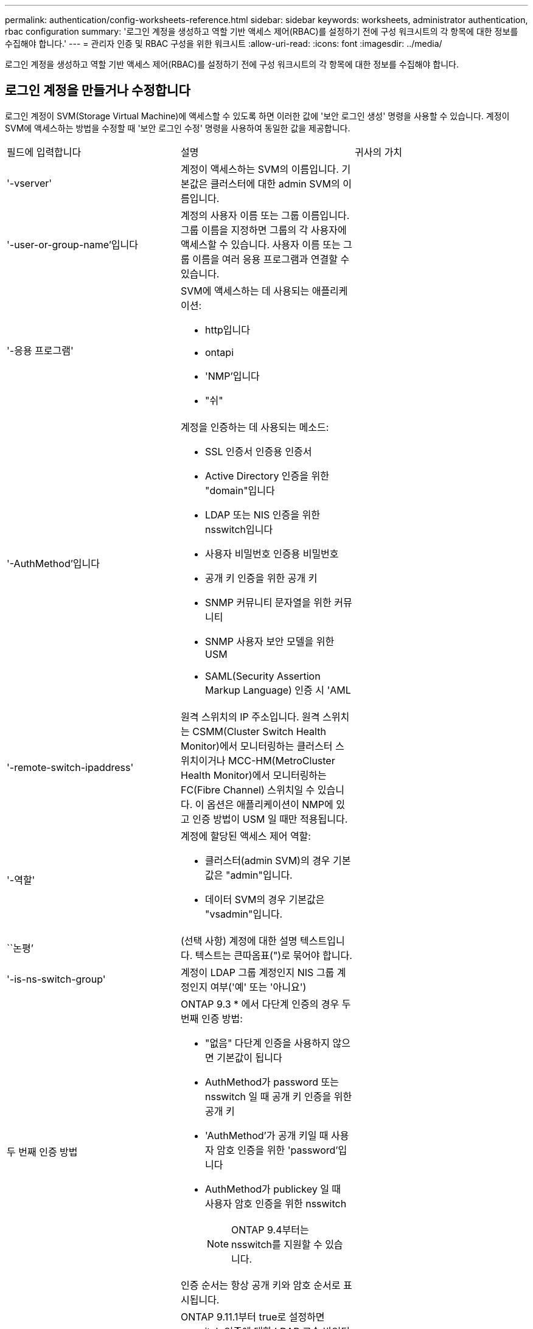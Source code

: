 ---
permalink: authentication/config-worksheets-reference.html 
sidebar: sidebar 
keywords: worksheets, administrator authentication, rbac configuration 
summary: '로그인 계정을 생성하고 역할 기반 액세스 제어(RBAC)를 설정하기 전에 구성 워크시트의 각 항목에 대한 정보를 수집해야 합니다.' 
---
= 관리자 인증 및 RBAC 구성을 위한 워크시트
:allow-uri-read: 
:icons: font
:imagesdir: ../media/


[role="lead"]
로그인 계정을 생성하고 역할 기반 액세스 제어(RBAC)를 설정하기 전에 구성 워크시트의 각 항목에 대한 정보를 수집해야 합니다.



== 로그인 계정을 만들거나 수정합니다

로그인 계정이 SVM(Storage Virtual Machine)에 액세스할 수 있도록 하면 이러한 값에 '보안 로그인 생성' 명령을 사용할 수 있습니다. 계정이 SVM에 액세스하는 방법을 수정할 때 '보안 로그인 수정' 명령을 사용하여 동일한 값을 제공합니다.

[cols="3*"]
|===


| 필드에 입력합니다 | 설명 | 귀사의 가치 


 a| 
'-vserver'
 a| 
계정이 액세스하는 SVM의 이름입니다. 기본값은 클러스터에 대한 admin SVM의 이름입니다.
 a| 



 a| 
'-user-or-group-name'입니다
 a| 
계정의 사용자 이름 또는 그룹 이름입니다. 그룹 이름을 지정하면 그룹의 각 사용자에 액세스할 수 있습니다. 사용자 이름 또는 그룹 이름을 여러 응용 프로그램과 연결할 수 있습니다.
 a| 



 a| 
'-응용 프로그램'
 a| 
SVM에 액세스하는 데 사용되는 애플리케이션:

* http입니다
* ontapi
* 'NMP'입니다
* "쉬"

 a| 



 a| 
'-AuthMethod'입니다
 a| 
계정을 인증하는 데 사용되는 메소드:

* SSL 인증서 인증용 인증서
* Active Directory 인증을 위한 "domain"입니다
* LDAP 또는 NIS 인증을 위한 nsswitch입니다
* 사용자 비밀번호 인증용 비밀번호
* 공개 키 인증을 위한 공개 키
* SNMP 커뮤니티 문자열을 위한 커뮤니티
* SNMP 사용자 보안 모델을 위한 USM
* SAML(Security Assertion Markup Language) 인증 시 'AML

 a| 



 a| 
'-remote-switch-ipaddress'
 a| 
원격 스위치의 IP 주소입니다. 원격 스위치는 CSMM(Cluster Switch Health Monitor)에서 모니터링하는 클러스터 스위치이거나 MCC-HM(MetroCluster Health Monitor)에서 모니터링하는 FC(Fibre Channel) 스위치일 수 있습니다. 이 옵션은 애플리케이션이 NMP에 있고 인증 방법이 USM 일 때만 적용됩니다.
 a| 



 a| 
'-역할'
 a| 
계정에 할당된 액세스 제어 역할:

* 클러스터(admin SVM)의 경우 기본값은 "admin"입니다.
* 데이터 SVM의 경우 기본값은 "vsadmin"입니다.

 a| 



 a| 
``논평’
 a| 
(선택 사항) 계정에 대한 설명 텍스트입니다. 텍스트는 큰따옴표(")로 묶어야 합니다.
 a| 



 a| 
'-is-ns-switch-group'
 a| 
계정이 LDAP 그룹 계정인지 NIS 그룹 계정인지 여부('예' 또는 '아니요')
 a| 



 a| 
두 번째 인증 방법
 a| 
ONTAP 9.3 * 에서 다단계 인증의 경우 두 번째 인증 방법:

* "없음" 다단계 인증을 사용하지 않으면 기본값이 됩니다
* AuthMethod가 password 또는 nsswitch 일 때 공개 키 인증을 위한 공개 키
* 'AuthMethod'가 공개 키일 때 사용자 암호 인증을 위한 'password'입니다
* AuthMethod가 publickey 일 때 사용자 암호 인증을 위한 nsswitch
+
[NOTE]
====
ONTAP 9.4부터는 nsswitch를 지원할 수 있습니다.

====


인증 순서는 항상 공개 키와 암호 순서로 표시됩니다.
 a| 



 a| 
'-is-ldap-fastbind'
 a| 
ONTAP 9.11.1부터 true로 설정하면 nsswitch 인증에 대한 LDAP 고속 바인딩이 설정됩니다. 기본값은 false 입니다. LDAP fast bind를 사용하려면 '-authentication-method' 값을 nsswitch로 설정해야 한다. link:../nfs-admin/ldap-fast-bind-nsswitch-authentication-task.html["nsswitch 인증을 위한 LDAP fastbind에 대해 알아봅니다."]
 a| 

|===


== 사용자 지정 역할을 정의합니다

사용자 지정 역할을 정의할 때 이러한 값에 '보안 로그인 역할 생성' 명령을 제공합니다.

[cols="3*"]
|===


| 필드에 입력합니다 | 설명 | 귀사의 가치 


 a| 
'-vserver'
 a| 
(선택 사항) 역할과 관련된 SVM의 이름입니다.
 a| 



 a| 
'-역할'
 a| 
역할의 이름입니다.
 a| 



 a| 
'-cmddirname'입니다
 a| 
역할이 액세스를 제공하는 명령 또는 명령 디렉토리입니다. 명령 하위 디렉터리 이름은 큰따옴표(")로 묶어야 합니다. 예를 들어 ""볼륨 스냅샷""을 입력합니다. 모든 명령 디렉토리를 지정하려면 'default'를 입력해야 합니다.
 a| 



 a| 
'-액세스'
 a| 
(선택 사항) 역할에 대한 액세스 수준입니다. 명령 디렉토리의 경우:

* "없음"(사용자 지정 역할의 기본값)은 명령 디렉토리의 명령에 대한 액세스를 거부합니다
* '재만'은 명령 디렉토리와 하위 디렉토리에 있는 'show' 명령에 대한 액세스 권한을 부여합니다
* ALL은 명령 디렉토리와 하위 디렉토리에 있는 모든 명령에 대한 액세스 권한을 부여합니다


비내장 명령어 _ (create, modify, delete, sHow로 끝내지 않는 명령어):

* "없음"(사용자 지정 역할의 기본값)은 명령에 대한 액세스를 거부합니다
* "재담만"은 적용할 수 없습니다
* 모두 명령을 사용할 수 있는 권한을 부여합니다


내장 명령에 대한 액세스를 부여하거나 거부하려면 명령 디렉터리를 지정해야 합니다.
 a| 



 a| 
'-query'
 a| 
(선택 사항) 명령 또는 명령 디렉터리의 명령에 대해 유효한 옵션 형식으로 지정된 액세스 수준을 필터링하는 데 사용되는 쿼리 개체입니다. 쿼리 개체는 큰따옴표(")로 묶어야 합니다. 예를 들어, 명령 디렉토리가 "volume"이면 쿼리 객체 "-aggr0"은 "aggr0" 집합에만 액세스를 활성화합니다.
 a| 

|===


== 공개 키를 사용자 계정에 연결합니다

SSH 공개 키를 사용자 계정에 연결할 때 이 값을 '보안 로그인 공개 키 생성' 명령과 함께 제공합니다.

[cols="3*"]
|===


| 필드에 입력합니다 | 설명 | 귀사의 가치 


 a| 
'-vserver'
 a| 
(선택 사항) 고객이 액세스하는 SVM의 이름입니다.
 a| 



 a| 
'-사용자 이름'
 a| 
계정의 사용자 이름입니다. 기본값인 admin은 클러스터 관리자의 기본 이름입니다.
 a| 



 a| 
``인덱스’
 a| 
공개 키의 인덱스 번호입니다. 이 키가 계정에 대해 만들어진 첫 번째 키인 경우 기본값은 0이고, 그렇지 않은 경우 기본값은 해당 계정의 기존 인덱스 번호가 가장 높은 값보다 하나 더 큽니다.
 a| 



 a| 
'-공개 키'
 a| 
OpenSSH 공개 키입니다. 키를 큰따옴표(")로 묶어야 합니다.
 a| 



 a| 
'-역할'
 a| 
계정에 할당된 액세스 제어 역할입니다.
 a| 



 a| 
``논평’
 a| 
(선택 사항) 공개 키에 대한 설명 텍스트입니다. 텍스트는 큰따옴표(")로 묶어야 합니다.
 a| 



 a| 
`-x509-certificate`
 a| 
(선택 사항) ONTAP 9.13.1 부터는 SSH 공개 키와 X.509 인증서 연결을 관리할 수 있습니다.

X.509 인증서를 SSH 공개 키와 연결하면 ONTAP는 SSH 로그인 시 이 인증서가 유효한지 확인합니다. 만료되었거나 해지된 경우 로그인이 허용되지 않고 연결된 SSH 공개 키가 비활성화됩니다. 가능한 값:

* `install`: 지정된 PEM 인코딩된 X.509 인증서를 설치하고 SSH 공개 키와 연결합니다. 설치할 인증서의 전체 텍스트를 포함합니다.
* `modify`: 기존 PEM 인코딩된 X.509 인증서를 지정된 인증서와 업데이트하고 SSH 공개 키에 연결합니다. 새 인증서의 전체 텍스트를 포함합니다.
* `delete`: SSH 공개 키와 기존 X.509 인증서 연결을 제거합니다.

 a| 

|===


== CA 서명 서버 디지털 인증서를 설치합니다

SVM을 SSL 서버로 인증하는 데 사용할 CSR(디지털 인증서 서명 요청)을 생성할 때 이러한 값에 '보안 인증서 생성 - CSR' 명령을 제공합니다.

[cols="3*"]
|===


| 필드에 입력합니다 | 설명 | 귀사의 가치 


 a| 
'-common-name'입니다
 a| 
정규화된 도메인 이름(FQDN) 또는 사용자 지정 일반 이름인 인증서의 이름입니다.
 a| 



 a| 
'-size'
 a| 
개인 키의 비트 수입니다. 값이 클수록 키가 더 안전합니다. 기본값은 2048입니다. 가능한 값은 512, 1024, 1536, 2048입니다.
 a| 



 a| 
``국가’
 a| 
SVM의 국가는 2자로 구성됩니다. 기본값은 'US'입니다. 코드 목록은 man 페이지를 참조하십시오.
 a| 



 a| 
``상태’’
 a| 
SVM의 상태 또는 상태입니다.
 a| 



 a| 
``지역성’’
 a| 
SVM의 인접성
 a| 



 a| 
``조직’’
 a| 
SVM의 조직
 a| 



 a| 
``단위’’
 a| 
SVM의 조직 내 단위.
 a| 



 a| 
'-email-addr'
 a| 
SVM에 대한 연락처 관리자의 이메일 주소입니다.
 a| 



 a| 
``해쉬-함수’’
 a| 
인증서 서명을 위한 암호화 해싱 기능 기본값은 'HA256'입니다. 가능한 값은 'HA1', 'HA256', 'MD5'입니다.
 a| 

|===
이러한 값은 에 제공됩니다 `security certificate install` 명령 클러스터 또는 SVM을 SSL 서버로 인증하는 데 사용할 CA 서명 디지털 인증서를 설치합니다. 다음 표에는 계정 구성과 관련된 옵션만 나와 있습니다.

[cols="3*"]
|===


| 필드에 입력합니다 | 설명 | 귀사의 가치 


 a| 
'-vserver'
 a| 
인증서를 설치할 SVM의 이름입니다.
 a| 



 a| 
``유형’’
 a| 
인증서 유형:

* 서버 인증서 및 중간 인증서에 대한 서버
* SSL 클라이언트의 루트 CA의 공개 키 인증서에 대한 client-ca
* ONTAP가 클라이언트인 SSL 서버의 루트 CA의 공개 키 인증서에 대한 서버-카
* SSL 클라이언트로서 ONTAP의 자체 서명 또는 CA 서명 디지털 인증서 및 개인 키용 '클라이언트'

 a| 

|===


== Active Directory 도메인 컨트롤러 액세스를 구성합니다

데이터 SVM을 위한 SMB 서버를 이미 구성한 상태에서 SVM을 게이트웨이로 구성하거나 Active Directory 도메인 컨트롤러 액세스를 위해 _tunnel_로 구성하려면 'Security login domain-tunnel create' 명령을 사용하여 이러한 값을 제공합니다.

[cols="3*"]
|===


| 필드에 입력합니다 | 설명 | 귀사의 가치 


 a| 
'-vserver'
 a| 
SMB 서버가 구성된 SVM의 이름입니다.
 a| 

|===
SMB 서버를 구성하지 않은 상태에서 Active Directory 도메인에 SVM 컴퓨터 계정을 생성하려는 경우 이러한 값을 "vserver active-directory create" 명령으로 제공합니다.

[cols="3*"]
|===


| 필드에 입력합니다 | 설명 | 귀사의 가치 


 a| 
'-vserver'
 a| 
Active Directory 컴퓨터 계정을 생성하려는 SVM의 이름입니다.
 a| 



 a| 
'-계정-이름'
 a| 
컴퓨터 계정의 NetBIOS 이름입니다.
 a| 



 a| 
``도메인’
 a| 
FQDN(정규화된 도메인 이름)입니다.
 a| 



 a| 
'-ou'
 a| 
도메인의 조직 단위입니다. 기본값은 CN=Computers입니다. ONTAP는 이 값을 도메인 이름에 더하여 Active Directory 고유 이름을 생성합니다.
 a| 

|===


== LDAP 또는 NIS 서버 액세스를 구성합니다

SVM에 대한 LDAP 클라이언트 구성을 생성할 때 이러한 값에 'vserver services name-service ldap client create' 명령을 제공합니다.

[NOTE]
====
ONTAP 9.2부터 '-ldap-servers' 필드는 '-servers' 필드를 대체합니다. 이 새 필드는 호스트 이름 또는 IP 주소를 LDAP 서버의 값으로 사용할 수 있습니다.

====
다음 표에는 계정 구성과 관련된 옵션만 나와 있습니다.

[cols="3*"]
|===


| 필드에 입력합니다 | 설명 | 귀사의 가치 


 a| 
'-vserver'
 a| 
클라이언트 구성을 위한 SVM의 이름입니다.
 a| 



 a| 
'-client-config'입니다
 a| 
클라이언트 구성의 이름입니다.
 a| 



 a| 
'-서버'
 a| 
* ONTAP 9.0, 9.1 *: 클라이언트가 연결되는 LDAP 서버의 IP 주소 목록입니다.
 a| 



 a| 
'-LDAP-서버'
 a| 
* ONTAP 9.2 *: 클라이언트가 연결되는 LDAP 서버의 IP 주소 및 호스트 이름을 쉼표로 구분하여 나열합니다.
 a| 



 a| 
'-스키마'
 a| 
클라이언트가 LDAP 쿼리를 만드는 데 사용하는 스키마입니다.
 a| 



 a| 
'-use-start-tls'
 a| 
클라이언트가 Start TLS를 사용하여 LDAP 서버와의 통신을 암호화하는지 여부("true" 또는 "false")

[NOTE]
====
시작 TLS는 데이터 SVM에 대한 액세스에만 지원됩니다. 관리 SVM에 대한 액세스는 지원되지 않습니다.

==== a| 

|===
LDAP 클라이언트 구성을 SVM과 연결할 때 이러한 값에 'vserver services name-service ldap create' 명령을 제공합니다.

[cols="3*"]
|===


| 필드에 입력합니다 | 설명 | 귀사의 가치 


 a| 
'-vserver'
 a| 
클라이언트 구성을 연결할 SVM의 이름입니다.
 a| 



 a| 
'-client-config'입니다
 a| 
클라이언트 구성의 이름입니다.
 a| 



 a| 
'-client-enabled'
 a| 
SVM이 LDAP 클라이언트 구성을 사용할 수 있는지 여부('true' 또는 'false')
 a| 

|===
SVM에서 NIS 도메인 구성을 생성할 때 이러한 값에 'vserver services name-service NIS-domain create' 명령을 제공합니다.

[NOTE]
====
ONTAP 9.2부터는 -servers 필드가 -servers 필드를 대체합니다. 이 새 필드는 NIS 서버의 값으로 호스트 이름 또는 IP 주소를 사용할 수 있습니다.

====
[cols="3*"]
|===


| 필드에 입력합니다 | 설명 | 귀사의 가치 


 a| 
'-vserver'
 a| 
도메인 구성을 생성할 SVM의 이름입니다.
 a| 



 a| 
``도메인’
 a| 
도메인의 이름입니다.
 a| 



 a| 
'-활성'
 a| 
도메인이 활성 상태인지('true' 또는 'false') 여부
 a| 



 a| 
'-서버'
 a| 
* ONTAP 9.0, 9.1 *: 도메인 구성에 사용되는 NIS 서버의 IP 주소 목록을 쉼표로 구분하여 표시합니다.
 a| 



 a| 
'-NIS-서버'
 a| 
* ONTAP 9.2 *: 도메인 구성에서 사용되는 NIS 서버의 IP 주소 및 호스트 이름을 쉼표로 구분하여 나열합니다.
 a| 

|===
이름 서비스 소스에 대한 조회 순서를 지정할 때 이러한 값을 'vserver services name-service ns-switch create' 명령과 함께 제공합니다.

[cols="3*"]
|===


| 필드에 입력합니다 | 설명 | 귀사의 가치 


 a| 
'-vserver'
 a| 
이름 서비스 조회 순서를 구성할 SVM의 이름입니다.
 a| 



 a| 
'-데이터베이스'
 a| 
네임 서비스 데이터베이스:

* 파일 및 DNS 이름 서비스를 위한 호스트
* 파일, LDAP, NIS 이름 서비스에 대한 그룹
* 파일, LDAP 및 NIS 이름 서비스의 'passwd'
* 파일, LDAP 및 NIS 이름 서비스에 대한 넷그룹
* 파일 및 LDAP 이름 서비스에 대한 이름 맵

 a| 



 a| 
``근원’’
 a| 
쉼표로 구분된 목록에서 이름 서비스 소스를 조회하는 순서:

* '파일'
* 드문들
* "LDAP"
* 국정원

 a| 

|===


== SAML 액세스를 구성합니다

ONTAP 9.3부터는 SAML 인증을 구성하기 위해 'Security SAML-SP create' 명령을 사용하여 이러한 값을 제공합니다.

[cols="3*"]
|===


| 필드에 입력합니다 | 설명 | 귀사의 가치 


 a| 
'-IDP-Uri'
 a| 
IDP 메타데이터를 다운로드할 수 있는 IDP(Identity Provider) 호스트의 FTP 주소 또는 HTTP 주소입니다.
 a| 



 a| 
``SP-HOST’’
 a| 
SAML 서비스 공급자 호스트(ONTAP 시스템)의 호스트 이름 또는 IP 주소입니다. 기본적으로 클러스터 관리 LIF의 IP 주소가 사용됩니다.
 a| 



 a| 
`-cert-ca` 및 `-cert-serial`, 또는 `-cert-common-name`
 a| 
서비스 공급자 호스트(ONTAP 시스템)의 서버 인증서 세부 정보입니다. 서비스 공급자의 CA(인증 기관)와 인증서의 일련 번호 또는 서버 인증서 공통 이름을 입력할 수 있습니다.
 a| 



 a| 
'-verify-metadata-server'
 a| 
IDP 메타데이터 서버의 ID를 검증해야 하는지 여부('true' 또는 'false'). 가장 좋은 방법은 이 값을 항상 TRUE로 설정하는 것입니다.
 a| 

|===
